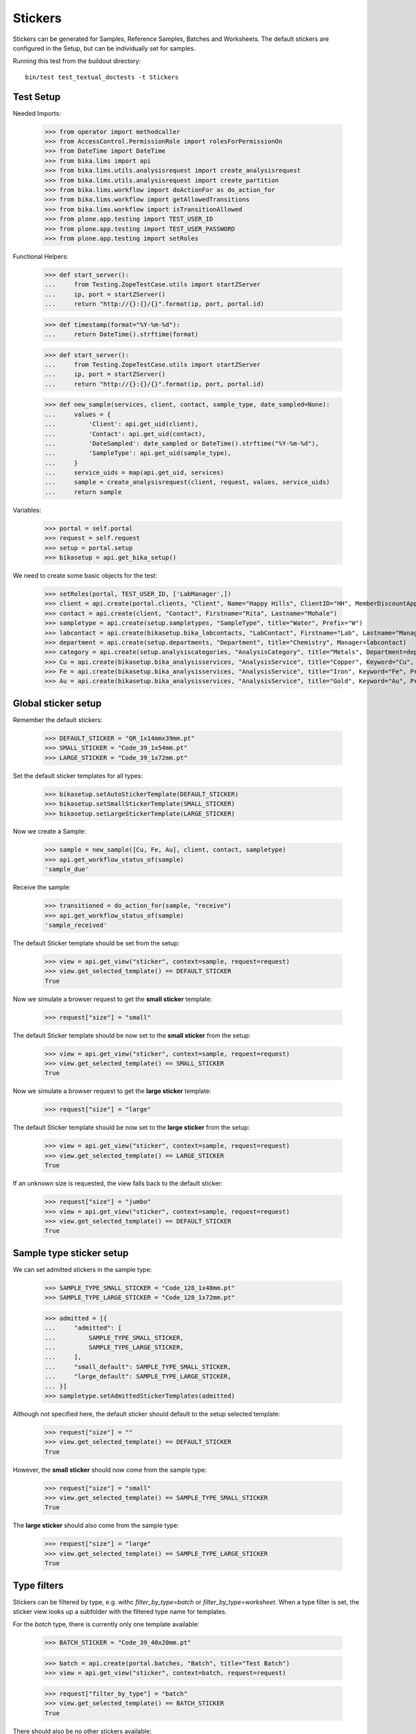 Stickers
--------

Stickers can be generated for Samples, Reference Samples, Batches and Worksheets.
The default stickers are configured in the Setup, but can be individually set for samples.

Running this test from the buildout directory::

    bin/test test_textual_doctests -t Stickers

Test Setup
..........

Needed Imports:

    >>> from operator import methodcaller
    >>> from AccessControl.PermissionRole import rolesForPermissionOn
    >>> from DateTime import DateTime
    >>> from bika.lims import api
    >>> from bika.lims.utils.analysisrequest import create_analysisrequest
    >>> from bika.lims.utils.analysisrequest import create_partition
    >>> from bika.lims.workflow import doActionFor as do_action_for
    >>> from bika.lims.workflow import getAllowedTransitions
    >>> from bika.lims.workflow import isTransitionAllowed
    >>> from plone.app.testing import TEST_USER_ID
    >>> from plone.app.testing import TEST_USER_PASSWORD
    >>> from plone.app.testing import setRoles

Functional Helpers:

    >>> def start_server():
    ...     from Testing.ZopeTestCase.utils import startZServer
    ...     ip, port = startZServer()
    ...     return "http://{}:{}/{}".format(ip, port, portal.id)

    >>> def timestamp(format="%Y-%m-%d"):
    ...     return DateTime().strftime(format)

    >>> def start_server():
    ...     from Testing.ZopeTestCase.utils import startZServer
    ...     ip, port = startZServer()
    ...     return "http://{}:{}/{}".format(ip, port, portal.id)

    >>> def new_sample(services, client, contact, sample_type, date_sampled=None):
    ...     values = {
    ...         'Client': api.get_uid(client),
    ...         'Contact': api.get_uid(contact),
    ...         'DateSampled': date_sampled or DateTime().strftime("%Y-%m-%d"),
    ...         'SampleType': api.get_uid(sample_type),
    ...     }
    ...     service_uids = map(api.get_uid, services)
    ...     sample = create_analysisrequest(client, request, values, service_uids)
    ...     return sample

Variables:

    >>> portal = self.portal
    >>> request = self.request
    >>> setup = portal.setup
    >>> bikasetup = api.get_bika_setup()

We need to create some basic objects for the test:

    >>> setRoles(portal, TEST_USER_ID, ['LabManager',])
    >>> client = api.create(portal.clients, "Client", Name="Happy Hills", ClientID="HH", MemberDiscountApplies=True)
    >>> contact = api.create(client, "Contact", Firstname="Rita", Lastname="Mohale")
    >>> sampletype = api.create(setup.sampletypes, "SampleType", title="Water", Prefix="W")
    >>> labcontact = api.create(bikasetup.bika_labcontacts, "LabContact", Firstname="Lab", Lastname="Manager")
    >>> department = api.create(setup.departments, "Department", title="Chemistry", Manager=labcontact)
    >>> category = api.create(setup.analysiscategories, "AnalysisCategory", title="Metals", Department=department)
    >>> Cu = api.create(bikasetup.bika_analysisservices, "AnalysisService", title="Copper", Keyword="Cu", Price="15", Category=category.UID(), Accredited=True)
    >>> Fe = api.create(bikasetup.bika_analysisservices, "AnalysisService", title="Iron", Keyword="Fe", Price="10", Category=category.UID())
    >>> Au = api.create(bikasetup.bika_analysisservices, "AnalysisService", title="Gold", Keyword="Au", Price="20", Category=category.UID())


Global sticker setup
....................

Remember the default stickers:

    >>> DEFAULT_STICKER = "QR_1x14mmx39mm.pt"
    >>> SMALL_STICKER = "Code_39_1x54mm.pt"
    >>> LARGE_STICKER = "Code_39_1x72mm.pt"

Set the default sticker templates for all types:

    >>> bikasetup.setAutoStickerTemplate(DEFAULT_STICKER)
    >>> bikasetup.setSmallStickerTemplate(SMALL_STICKER)
    >>> bikasetup.setLargeStickerTemplate(LARGE_STICKER)

Now we create a Sample:

    >>> sample = new_sample([Cu, Fe, Au], client, contact, sampletype)
    >>> api.get_workflow_status_of(sample)
    'sample_due'

Receive the sample:

    >>> transitioned = do_action_for(sample, "receive")
    >>> api.get_workflow_status_of(sample)
    'sample_received'

The default Sticker template should be set from the setup:

    >>> view = api.get_view("sticker", context=sample, request=request)
    >>> view.get_selected_template() == DEFAULT_STICKER
    True

Now we simulate a browser request to get the **small sticker** template:

    >>> request["size"] = "small"

The default Sticker template should be now set to the **small sticker** from the setup:

    >>> view = api.get_view("sticker", context=sample, request=request)
    >>> view.get_selected_template() == SMALL_STICKER
    True

Now we simulate a browser request to get the **large sticker** template:

    >>> request["size"] = "large"

The default Sticker template should be now set to the **large sticker** from the setup:

    >>> view = api.get_view("sticker", context=sample, request=request)
    >>> view.get_selected_template() == LARGE_STICKER
    True

If an unknown size is requested, the view falls back to the default sticker:

    >>> request["size"] = "jumbo"
    >>> view = api.get_view("sticker", context=sample, request=request)
    >>> view.get_selected_template() == DEFAULT_STICKER
    True


Sample type sticker setup
.........................

We can set admitted stickers in the sample type:

    >>> SAMPLE_TYPE_SMALL_STICKER = "Code_128_1x48mm.pt"
    >>> SAMPLE_TYPE_LARGE_STICKER = "Code_128_1x72mm.pt"

    >>> admitted = [{
    ...     "admitted": [
    ...         SAMPLE_TYPE_SMALL_STICKER,
    ...         SAMPLE_TYPE_LARGE_STICKER,
    ...     ],
    ...     "small_default": SAMPLE_TYPE_SMALL_STICKER,
    ...     "large_default": SAMPLE_TYPE_LARGE_STICKER,
    ... }]
    >>> sampletype.setAdmittedStickerTemplates(admitted)

Although not specified here, the default sticker should default to the setup selected template:

    >>> request["size"] = ""
    >>> view.get_selected_template() == DEFAULT_STICKER
    True

However, the **small sticker** should now come from the sample type:

    >>> request["size"] = "small"
    >>> view.get_selected_template() == SAMPLE_TYPE_SMALL_STICKER
    True


The **large sticker** should also come from the sample type:

    >>> request["size"] = "large"
    >>> view.get_selected_template() == SAMPLE_TYPE_LARGE_STICKER
    True


Type filters
............

Stickers can be filtered by type, e.g. withc `filter_by_type=batch` or `filter_by_type=worksheet`.
When a type filter is set, the sticker view looks up a subfolder with the filtered type name for templates.

For the `batch` type, there is currently only one template available:

    >>> BATCH_STICKER = "Code_39_40x20mm.pt"

    >>> batch = api.create(portal.batches, "Batch", title="Test Batch")
    >>> view = api.get_view("sticker", context=batch, request=request)

    >>> request["filter_by_type"] = "batch"
    >>> view.get_selected_template() == BATCH_STICKER
    True

There should also be no other stickers available:

    >>> len(view.get_available_templates())
    1
